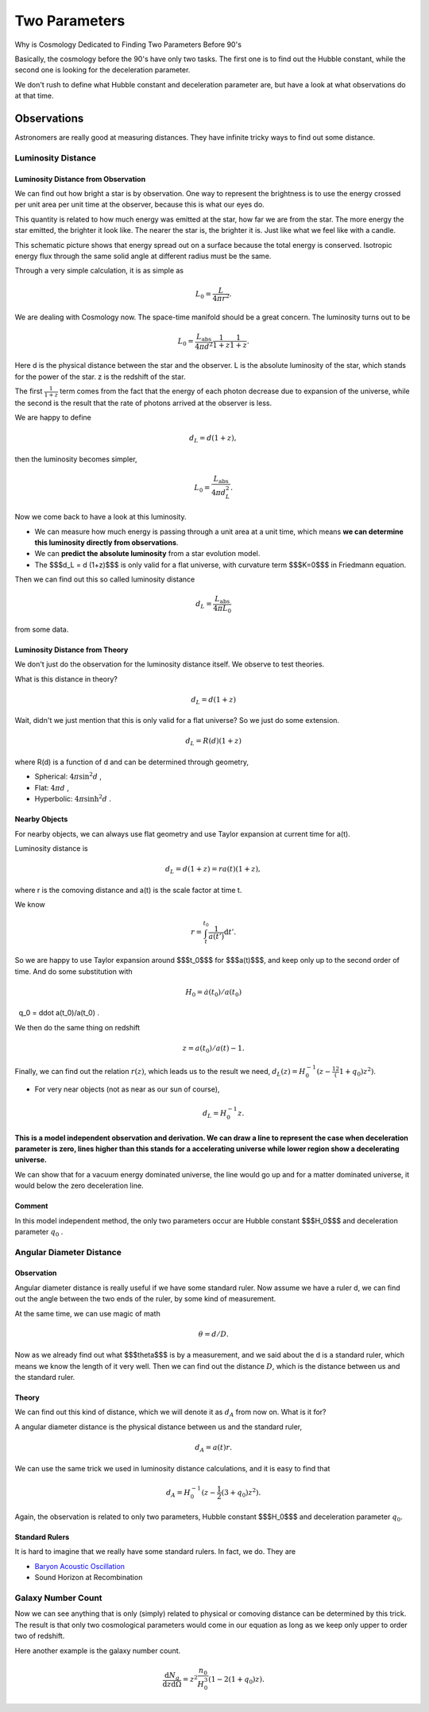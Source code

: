 

======================
Two Parameters
======================


Why is Cosmology Dedicated to Finding Two Parameters Before 90's


Basically, the cosmology before the 90's have only two tasks. The first one is to find out the Hubble constant, while the second one is looking for the deceleration parameter.

We don't rush to define what Hubble constant and deceleration parameter are, but have a look at what observations do at that time.



Observations
---------------


Astronomers are really good at measuring distances. They have infinite tricky ways to find out some distance.


Luminosity Distance
"""""""""""""""""""""

Luminosity Distance from Observation
^^^^^^^^^^^^^^^^^^^^^^^^^^^^^^^^^^^^^^^^^^^

We can find out how bright a star is by observation. One way to represent the brightness is to use the energy crossed per unit area per unit time at the observer, because this is what our eyes do.

This quantity is related to how much energy was emitted at the star, how far we are from the star. The more energy the star emitted, the brighter it look like. The nearer the star is, the brighter it is. Just like what we feel like with a candle.

This schematic picture shows that energy spread out on a surface because the total energy is conserved. Isotropic energy flux through the same solid angle at different radius must be the same.

.. image:: Fig/InverseSquareLaw.png
   :alt: From Wikipedia: Inverse equare law, CC.
   :align: center


Through a very simple calculation, it is as simple as

.. math::
    L_0 = \frac{ L }{ 4\pi r^2 } .

We are dealing with Cosmology now. The space-time manifold should be a great concern. The luminosity turns out to be

.. math::
   L_0 = \frac{L_\mathrm{abs} }{4\pi d^2} \frac{1}{1+z} \frac{1}{1+z} .

Here d is the physical distance between the star and the observer. L is the absolute luminosity of the star, which stands for the power of the star. z is the redshift of the star.

The first :math:`\frac{1}{1+z}` term comes from the fact that the energy of each photon decrease due to expansion of the universe, while the second is the result that the rate of photons arrived at the observer is less.

We are happy to define

.. math::
   d_L = d (1+z) ,
   
then the luminosity becomes simpler,

.. math::
   L_0 = \frac{L_{\mathrm {abs}}}{4\pi d_L^2} .


Now we come back to have a look at this luminosity.

* We can measure how much energy is passing through a unit area at a unit time, which means **we can determine this luminosity directly from observations**.
* We can **predict the absolute luminosity** from a star evolution model.
* The $$$d_L = d (1+z)$$$ is only valid for a flat universe, with curvature term $$$K=0$$$ in Friedmann equation.

Then we can find out this so called luminosity distance

.. math::
   d_L = \frac{  L_{\mathrm {abs}} }{ 4\pi L_0 }

from some data.

Luminosity Distance from Theory
^^^^^^^^^^^^^^^^^^^^^^^^^^^^^^^^^^^^^


We don't just do the observation for the luminosity distance itself.
We observe to test theories.

What is this distance in theory?

.. math::
   d_L = d (1+z)

Wait, didn't we just mention that this is only valid for a flat universe? So we just do some extension.

.. math::
   d_L = R(d) (1+z)

where R(d) is a function of d and can be determined through geometry,

* Spherical: :math:`4\pi \sin^2 d` ,
* Flat: :math:`4\pi d` ,
* Hyperbolic: :math:`4\pi \sinh^2 d` .


Nearby Objects
^^^^^^^^^^^^^^^^^^^^

For nearby objects, we can always use flat geometry and use Taylor expansion at current time for a(t).

Luminosity distance is

.. math::
   d_L = d (1+z) = r a(t) (1+z) ,

where r is the comoving distance and a(t) is the scale factor at time t.

We know

.. math::
   r = \int_t^{t_0} \frac{1}{a(t')} \mathrm d t' .

So we are happy to use Taylor expansion around $$$t_0$$$ for $$$a(t)$$$, and keep only up to the second order of time. And do some substitution with


.. math::
   H_0 = \dot a(t_0)/a(t_0)

   q_0 = \ddot a(t_0)/a(t_0) .

We then do the same thing on redshift

.. math::
   z=a(t_0)/a(t) - 1 .

Finally, we can find out the relation :math:`r(z)`, which leads us to the result we need, :math:`d_L(z) = H_0^{-1} (z - \frac12 (1+q_0) z^2)`.

* For very near objects (not as near as our sun of course), 

  .. math::	
     d_L = H_0^{-1}z .



**This is a model independent observation and derivation. We can draw a line to represent the case when deceleration parameter is zero, lines higher than this stands for a accelerating universe while lower region show a decelerating universe.**

.. image:: Fig/LuminosityDistanceVSRedshift.png
   :alt: Luminosity Distance VS Redshift

We can show that for a vacuum energy dominated universe, the line would go up and for a matter dominated universe, it would below the zero deceleration line.



Comment
^^^^^^^^^^

In this model independent method, the only two parameters occur are Hubble constant $$$H_0$$$ and deceleration parameter :math:`q_0` .



Angular Diameter Distance
"""""""""""""""""""""""""""


Observation
^^^^^^^^^^^^^


Angular diameter distance is really useful if we have some standard ruler. Now assume we have a ruler d, we can find out the angle between the two ends of the ruler, by some kind of measurement.

.. image:: Fig/AngularDiaFormula.jpg
   :alt: Angular Diameter Diatance

At the same time, we can use magic of math

.. math::
   \theta = d/D .

Now as we already find out what $$$\theta$$$ is by a measurement, and we said about the d is a standard ruler, which means we know the length of it very well. Then we can find out the distance :math:`D`, which is the distance between us and the standard ruler.


Theory
^^^^^^^^

We can find out this kind of distance, which we will denote it as :math:`d_A` from now on. What is it for?

A angular diameter distance is the physical distance between us and the standard ruler,

.. math::
   d_A = a(t)r .

We can use the same trick we used in luminosity distance calculations, and it is easy to find that

.. math::
   d_A = H_0^{-1} (z - \frac{1}{2} (3 + q_0)z^2 ) .

Again, the observation is related to only two parameters, Hubble constant $$$H_0$$$ and deceleration parameter :math:`q_0`.



Standard Rulers
^^^^^^^^^^^^^^^^^

It is hard to imagine that we really have some standard rulers. In fact, we do. They are

* `Baryon Acoustic Oscillation <https://en.wikipedia.org/wiki/Baryon_acoustic_oscillations>`_
* Sound Horizon at Recombination


Galaxy Number Count
""""""""""""""""""""""

Now we can see anything that is only (simply) related to physical or comoving distance can be determined by this trick. The result is that only two cosmological parameters would come in our equation as long as we keep only upper to order two of redshift.

Here another example is the galaxy number count.

.. math::
   \frac{\mathrm d N_g}{\mathrm d z \mathrm d\Omega} = z^2 \frac{n_0}{H_0^3}  (1-2(1+q_0) z) .

